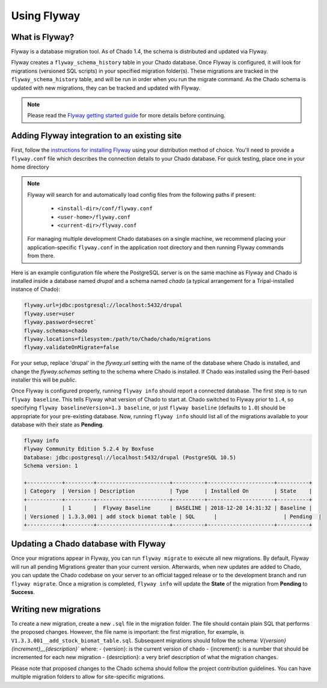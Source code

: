 Using Flyway
============

What is Flyway?
---------------

Flyway is a database migration tool.  As of Chado 1.4, the schema is distributed and updated via Flyway.

Flyway creates a ``flyway_schema_history`` table in your Chado database.  Once Flyway is configured, it will look for migrations (versioned SQL scripts) in your specified migration folder(s).  These migrations are tracked in the ``flyway_schema_history`` table, and will be run in order when you run the migrate command.  As the Chado schema is updated with new migrations, they can be tracked and updated with Flyway.


.. note::

	Please read the `Flyway getting started guide <https://flywaydb.org/getstarted/>`_ for more details before continuing.


Adding Flyway integration to an existing site
---------------------------------------------

First, follow the `instructions for installing Flyway <https://flywaydb.org/getstarted/firststeps/commandline>`_ using your distribution method of choice. You'll need to provide a ``flyway.conf`` file which describes the connection details to your Chado database.  For quick testing, place one in your home directory

.. note::

    Flyway will search for and automatically load config files from the following paths if present:

        - ``<install-dir>/conf/flyway.conf``
        - ``<user-home>/flyway.conf``
        - ``<current-dir>/flyway.conf``

    For managing multiple development Chado databases on a single machine, we recommend placing your application-specific ``flyway.conf`` in the application root directory and then running Flyway commands from there.

Here is an example configuration file where the PostgreSQL server is on the same machine as Flyway and Chado is installed inside a database named `drupal` and a schema named `chado` (a typical arrangement for a Tripal-installed instance of Chado):

.. code-block:: bash

  flyway.url=jdbc:postgresql://localhost:5432/drupal
  flyway.user=user
  flyway.password=secret`
  flyway.schemas=chado
  flyway.locations=filesystem:/path/to/Chado/chado/migrations
  flyway.validateOnMigrate=false

For your setup, replace 'drupal' in the `flyway.url` setting with the name of the database where Chado is installed, and change the `flyway.schemas` setting to the schema where Chado is installed.  If Chado was installed using the Perl-based installer this will be `public`.

Once Flyway is configured properly, running ``flyway info`` should report a connected database.  The first step is to run ``flyway baseline``.  This tells Flyway what version of Chado to start at.  Chado switched to Flyway prior to ``1.4``, so specifying ``flyway baselineVersion=1.3 baseline``, or just ``flyway baseline`` (defaults to ``1.0``) should be appropriate for your pre-existing database.  Now, running ``flyway info`` should list all of the migrations available to your database with their state as **Pending**.


.. code-block:: bash


    flyway info
    Flyway Community Edition 5.2.4 by Boxfuse
    Database: jdbc:postgresql://localhost:5432/drupal (PostgreSQL 10.5)
    Schema version: 1

    +-----------+---------+-----------------------+----------+---------------------+----------+
    | Category  | Version | Description           | Type     | Installed On        | State    |
    +-----------+---------+-----------------------+----------+---------------------+----------+
    |           | 1       |  Flyway Baseline      | BASELINE | 2018-12-20 14:31:32 | Baseline |
    | Versioned | 1.3.3.001 | add stock biomat table | SQL      |                     | Pending  |
    +-----------+---------+-----------------------+----------+---------------------+----------+



Updating a Chado database with Flyway
-------------------------------------

Once your migrations appear in Flyway, you can run ``flyway migrate`` to execute all new migrations.  By default, Flyway will run all pending Migrations greater than your current version.  Afterwards, when new updates are added to Chado, you can update the Chado codebase on your server to an official tagged release or to the development branch and run ``flyway migrate``.  Once a migration is completed, ``flyway info`` will update the **State** of the migration from **Pending** to **Success**.


Writing new migrations
----------------------

To create a new migration, create a new ``.sql`` file in the migration folder.  The file should  contain plain SQL that performs the proposed changes.  However, the file name is important:  the first migration, for example, is ``V1.3.3.001__add_stock_biomat_table.sql``.  Subsequent migrations should follow the schema: `V{version}{increment}__{description}`` where:
- {version}: is the current version of chado
- {increment}: is a number that should be incremented for each new migration
- {desrciption}: a very brief description of what the migration changes.

Please note that proposed changes to the Chado schema should follow the project contribution guidelines.  You can have multiple migration folders to allow for site-specific migrations.
